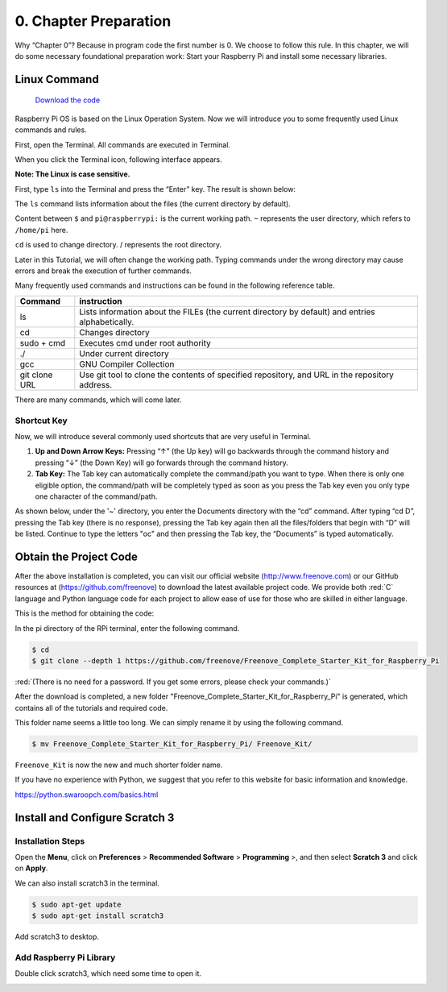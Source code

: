 ##############################################################################
0. Chapter Preparation
##############################################################################

Why “Chapter 0”? Because in program code the first number is 0. We choose to follow this rule. In this chapter, we will do some necessary foundational preparation work: Start your Raspberry Pi and install some necessary libraries. 

Linux Command
****************************************************************

 `Download the code  <https://github.com/Freenove/Freenove_Ultimate_Starter_Kit_for_Raspberry_Pi/archive/refs/heads/master.zip>`_ 

Raspberry Pi OS is based on the Linux Operation System. Now we will introduce you to some frequently used Linux commands and rules.

First, open the Terminal. All commands are executed in Terminal. 

.. image:: ../_static/p00-imgs/chapter00-01.png

When you click the Terminal icon, following interface appears.

.. image:: ../_static/p00-imgs/chapter00-02.png

**Note: The Linux is case sensitive.**

First, type ``ls`` into the Terminal and press the “Enter” key. The result is shown below:

.. image:: ../_static/p00-imgs/chapter00-03.png

The ``ls`` command lists information about the files (the current directory by default).

Content between ``$`` and ``pi@raspberrypi:`` is the current working path. ``~`` represents the user directory, which refers to ``/home/pi`` here. 

.. image:: ../_static/p00-imgs/chapter00-04.png

``cd`` is used to change directory. / represents the root directory. 

.. image:: ../_static/p00-imgs/chapter00-05.png

Later in this Tutorial, we will often change the working path. Typing commands under the wrong directory may cause errors and break the execution of further commands. 

Many frequently used commands and instructions can be found in the following reference table.
    
+---------------+--------------------------------------------------------------------------------------------------+
| Command       | instruction                                                                                      |
+===============+==================================================================================================+
| ls            | Lists information about the FILEs (the current directory by default) and entries alphabetically. |
+---------------+--------------------------------------------------------------------------------------------------+
| cd            | Changes directory                                                                                |
+---------------+--------------------------------------------------------------------------------------------------+
| sudo + cmd    | Executes cmd under root authority                                                                |
+---------------+--------------------------------------------------------------------------------------------------+
| ./            | Under current directory                                                                          |
+---------------+--------------------------------------------------------------------------------------------------+
| gcc           | GNU Compiler Collection                                                                          |
+---------------+--------------------------------------------------------------------------------------------------+
| git clone URL | Use git tool to clone the contents of specified repository, and URL in the repository address.   |
+---------------+--------------------------------------------------------------------------------------------------+

There are many commands, which will come later. 

.. seealso:: 
    
    For more details about commands. You can refer to: http://www.linux-commands-examples.com

Shortcut Key
================================================================

Now, we will introduce several commonly used shortcuts that are very useful in Terminal.

1. **Up and Down Arrow Keys:** Pressing “↑” (the Up key) will go backwards through the command history and pressing “↓” (the Down Key) will go forwards through the command history.

2. **Tab Key:** The Tab key can automatically complete the command/path you want to type. When there is only one eligible option, the command/path will be completely typed as soon as you press the Tab key even you only type one character of the command/path. 

As shown below, under the '~' directory, you enter the Documents directory with the “cd” command. After typing “cd D”, pressing the Tab key (there is no response), pressing the Tab key again then all the files/folders that begin with “D” will be listed. Continue to type the letters "oc" and then pressing the Tab key, the “Documents” is typed automatically.

.. image:: ../_static/p00-imgs/chapter00-06.png

.. image:: ../_static/p00-imgs/chapter00-07.png

Obtain the Project Code
****************************************************************

After the above installation is completed, you can visit our official website (http://www.freenove.com) or 
our GitHub resources at (https://github.com/freenove) to download the latest available project code. 
We provide both :red:`C` language and Python language code for each project to allow ease of use for those who are skilled in either language. 

This is the method for obtaining the code:

In the pi directory of the RPi terminal, enter the following command.

.. code-block:: console
    
    $ cd
    $ git clone --depth 1 https://github.com/freenove/Freenove_Complete_Starter_Kit_for_Raspberry_Pi

:red:`(There is no need for a password. If you get some errors, please check your commands.)`

.. image:: ../_static/p00-imgs/chapter00-11.png

.. image:: ../_static/p00-imgs/chapter00-12.png

After the download is completed, a new folder "Freenove_Complete_Starter_Kit_for_Raspberry_Pi" is generated, which contains all of the tutorials and required code.

This folder name seems a little too long. We can simply rename it by using the following command. 

.. code-block:: console
    
    $ mv Freenove_Complete_Starter_Kit_for_Raspberry_Pi/ Freenove_Kit/

``Freenove_Kit`` is now the new and much shorter folder name.

.. image:: ../_static/imgs/scrath_freenove_kit.png
    :align: center

If you have no experience with Python, we suggest that you refer to this website for basic information and knowledge. 

https://python.swaroopch.com/basics.html

Install and Configure Scratch 3
****************************************************************

Installation Steps
================================================================

Open the **Menu**, click on **Preferences** > **Recommended Software** > **Programming** >, and then select **Scratch 3** and click on **Apply**.

.. image:: ../_static/imgs/scratch_apply.png
    :align: center

We can also install scratch3 in the terminal.

.. code-block:: console
    
    $ sudo apt-get update
    $ sudo apt-get install scratch3

Add scratch3 to desktop.

.. image:: ../_static/imgs/scratch_todesktop.png
    :align: center

Add Raspberry Pi Library
================================================================

Double click scratch3, which need some time to open it.

.. image:: ../_static/imgs/scratch_open.png
    :align: center

.. image:: ../_static/imgs/scratch_open1.png
    :align: center

.. image:: ../_static/imgs/scratch_open2.png
    :align: center